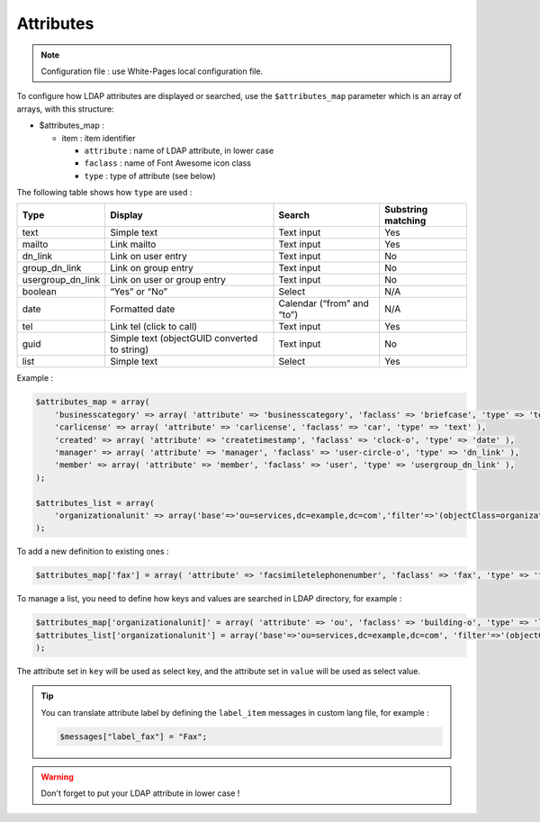 Attributes
==========

.. note:: Configuration file : use White-Pages local configuration file.

To configure how LDAP attributes are displayed or searched, use the ``$attributes_map`` parameter which is an array of arrays, with this structure:

* $attributes_map :

  * item : item identifier

    * ``attribute`` : name of LDAP attribute, in lower case
    * ``faclass`` : name of Font Awesome icon class
    * ``type`` : type of attribute (see below)

The following table shows how ``type`` are used :

+-------------------+-------------------------------------------------+--------------------------------+----------------------+
| Type              | Display                                         | Search                         | Substring matching   |
+===================+=================================================+================================+======================+
| text              | Simple text                                     |  Text input                    | Yes                  |
+-------------------+-------------------------------------------------+--------------------------------+----------------------+
| mailto            | Link mailto                                     |  Text input                    | Yes                  |
+-------------------+-------------------------------------------------+--------------------------------+----------------------+
| dn_link           | Link on user entry                              |  Text input                    | No                   |
+-------------------+-------------------------------------------------+--------------------------------+----------------------+
| group_dn_link     | Link on group entry                             |  Text input                    | No                   |
+-------------------+-------------------------------------------------+--------------------------------+----------------------+
| usergroup_dn_link | Link on user or group entry                     |  Text input                    | No                   |
+-------------------+-------------------------------------------------+--------------------------------+----------------------+
| boolean           | “Yes” or “No”                                   |  Select                        | N/A                  |
+-------------------+-------------------------------------------------+--------------------------------+----------------------+
| date              | Formatted date                                  |  Calendar (“from” and “to”)    | N/A                  |
+-------------------+-------------------------------------------------+--------------------------------+----------------------+
| tel               | Link tel (click to call)                        |  Text input                    | Yes                  |
+-------------------+-------------------------------------------------+--------------------------------+----------------------+
| guid              | Simple text (objectGUID converted to string)    |  Text input                    | No                   |
+-------------------+-------------------------------------------------+--------------------------------+----------------------+
| list              | Simple text                                     |  Select                        | Yes                  |
+-------------------+-------------------------------------------------+--------------------------------+----------------------+

Example :

.. code-block:: php

    $attributes_map = array(
        'businesscategory' => array( 'attribute' => 'businesscategory', 'faclass' => 'briefcase', 'type' => 'text' ),
        'carlicense' => array( 'attribute' => 'carlicense', 'faclass' => 'car', 'type' => 'text' ),
        'created' => array( 'attribute' => 'createtimestamp', 'faclass' => 'clock-o', 'type' => 'date' ),
        'manager' => array( 'attribute' => 'manager', 'faclass' => 'user-circle-o', 'type' => 'dn_link' ),
        'member' => array( 'attribute' => 'member', 'faclass' => 'user', 'type' => 'usergroup_dn_link' ),
    );
     
    $attributes_list = array(
        'organizationalunit' => array('base'=>'ou=services,dc=example,dc=com','filter'=>'(objectClass=organizationalUnit)','key'=>'description','value'=>'ou'),
    );

To add a new definition to existing ones :

.. code-block:: php

    $attributes_map['fax'] = array( 'attribute' => 'facsimiletelephonenumber', 'faclass' => 'fax', 'type' => 'text' );

To manage a list, you need to define how keys and values are searched in LDAP directory, for example :

.. code-block:: php

    $attributes_map['organizationalunit]' = array( 'attribute' => 'ou', 'faclass' => 'building-o', 'type' => 'list' );
    $attributes_list['organizationalunit'] = array('base'=>'ou=services,dc=example,dc=com', 'filter'=>'(objectClass=organizationalUnit)', 'key'=>'description', 'value'=>'ou');
    );

The attribute set in ``key`` will be used as select key, and the attribute set in ``value`` will be used as select value.

.. tip:: 

    You can translate attribute label by defining the ``label_item`` messages in custom lang file, for example :
    
    .. code-block:: php

        $messages["label_fax"] = "Fax";

.. warning::

    Don't forget to put your LDAP attribute in lower case ! 
